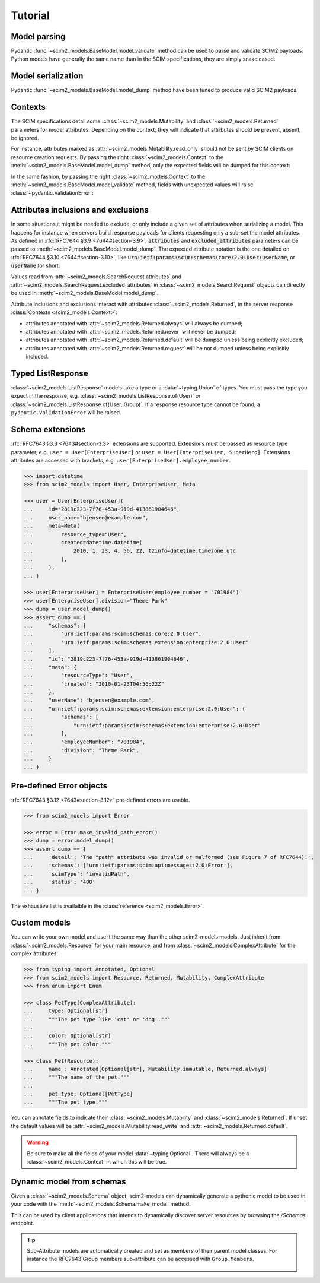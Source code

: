 Tutorial
--------

Model parsing
=============

Pydantic :func:`~scim2_models.BaseModel.model_validate` method can be used to parse and validate SCIM2 payloads.
Python models have generally the same name than in the SCIM specifications, they are simply snake cased.


.. code-block:: python
    :emphasize-lines: 17

    >>> from scim2_models import User
    >>> import datetime

    >>> payload = {
    ...     "schemas": ["urn:ietf:params:scim:schemas:core:2.0:User"],
    ...     "id": "2819c223-7f76-453a-919d-413861904646",
    ...     "userName": "bjensen@example.com",
    ...     "meta": {
    ...         "resourceType": "User",
    ...         "created": "2010-01-23T04:56:22Z",
    ...         "lastModified": "2011-05-13T04:42:34Z",
    ...         "version": 'W\\/"3694e05e9dff590"',
    ...         "location": "https://example.com/v2/Users/2819c223-7f76-453a-919d-413861904646",
    ...     },
    ... }

    >>> user = User.model_validate(payload)
    >>> user.user_name
    'bjensen@example.com'
    >>> user.meta.created
    datetime.datetime(2010, 1, 23, 4, 56, 22, tzinfo=TzInfo(UTC))


Model serialization
===================

Pydantic :func:`~scim2_models.BaseModel.model_dump` method have been tuned to produce valid SCIM2 payloads.

.. code-block:: python
    :emphasize-lines: 16

    >>> from scim2_models import User, Meta
    >>> import datetime

    >>> user = User(
    ...     id="2819c223-7f76-453a-919d-413861904646",
    ...     user_name="bjensen@example.com",
    ...     meta=Meta(
    ...         resource_type="User",
    ...         created=datetime.datetime(2010, 1, 23, 4, 56, 22, tzinfo=datetime.timezone.utc),
    ...         last_modified=datetime.datetime(2011, 5, 13, 4, 42, 34, tzinfo=datetime.timezone.utc),
    ...         version='W\\/"3694e05e9dff590"',
    ...         location="https://example.com/v2/Users/2819c223-7f76-453a-919d-413861904646",
    ...     ),
    ... )

    >>> dump = user.model_dump()
    >>> assert dump == {
    ...     "schemas": [
    ...         "urn:ietf:params:scim:schemas:core:2.0:User"
    ...     ],
    ...     "id": "2819c223-7f76-453a-919d-413861904646",
    ...     "meta": {
    ...         "resourceType": "User",
    ...         "created": "2010-01-23T04:56:22Z",
    ...         "lastModified": "2011-05-13T04:42:34Z",
    ...         "location": "https://example.com/v2/Users/2819c223-7f76-453a-919d-413861904646",
    ...         "version": "W\\/\"3694e05e9dff590\""
    ...     },
    ...     "userName": "bjensen@example.com"
    ... }

Contexts
========

The SCIM specifications detail some :class:`~scim2_models.Mutability` and :class:`~scim2_models.Returned` parameters for model attributes.
Depending on the context, they will indicate that attributes should be present, absent, be ignored.

For instance, attributes marked as :attr:`~scim2_models.Mutability.read_only` should not be sent by SCIM clients on resource creation requests.
By passing the right :class:`~scim2_models.Context` to the :meth:`~scim2_models.BaseModel.model_dump` method, only the expected fields will be dumped for this context:

.. code-block:: python
    :caption: Client generating a resource creation request payload

    >>> from scim2_models import User, Context
    >>> user = User(user_name="bjensen@example.com")
    >>> payload = user.model_dump(scim_ctx=Context.RESOURCE_CREATION_REQUEST)

In the same fashion, by passing the right :class:`~scim2_models.Context` to the :meth:`~scim2_models.BaseModel.model_validate` method,
fields with unexpected values will raise :class:`~pydantic.ValidationError`:

.. code-block:: python
    :caption: Server validating a resource creation request payload

    >>> from scim2_models import User, Context
    >>> from pydantic import ValidationError
    >>> try:
    ...    obj = User.model_validate(payload, scim_ctx=Context.RESOURCE_CREATION_REQUEST)
    ... except pydantic.ValidationError:
    ...    obj = Error(...)

Attributes inclusions and exclusions
====================================

In some situations it might be needed to exclude, or only include a given set of attributes when serializing a model.
This happens for instance when servers build response payloads for clients requesting only a sub-set the model attributes.
As defined in :rfc:`RFC7644 §3.9 <7644#section-3.9>`, :code:`attributes` and :code:`excluded_attributes` parameters can
be passed to :meth:`~scim2_models.BaseModel.model_dump`.
The expected attribute notation is the one detailed on :rfc:`RFC7644 §3.10 <7644#section-3.10>`,
like :code:`urn:ietf:params:scim:schemas:core:2.0:User:userName`, or :code:`userName` for short.

.. code-block:: python
    :emphasize-lines: 5

    >>> from scim2_models import User, Context
    >>> user = User(user_name="bjensen@example.com", display_name="bjensen")
    >>> payload = user.model_dump(
    ...     scim_ctx=Context.RESOURCE_QUERY_REQUEST,
    ...     excluded_attributes=["displayName"]
    ... )
    >>> assert payload == {
    ...     "schemas": ["urn:ietf:params:scim:schemas:core:2.0:User"],
    ...     "userName": "bjensen@example.com",
    ...     "displayName": "bjensen",
    ... }

Values read from :attr:`~scim2_models.SearchRequest.attributes` and :attr:`~scim2_models.SearchRequest.excluded_attributes` in :class:`~scim2_models.SearchRequest` objects can directly be used in :meth:`~scim2_models.BaseModel.model_dump`.

Attribute inclusions and exclusions interact with attributes :class:`~scim2_models.Returned`, in the server response :class:`Contexts <scim2_models.Context>`:

- attributes annotated with :attr:`~scim2_models.Returned.always` will always be dumped;
- attributes annotated with :attr:`~scim2_models.Returned.never` will never be dumped;
- attributes annotated with :attr:`~scim2_models.Returned.default` will be dumped unless being explicitly excluded;
- attributes annotated with :attr:`~scim2_models.Returned.request` will be not dumped unless being explicitly included.

Typed ListResponse
==================

:class:`~scim2_models.ListResponse` models take a type or a :data:`~typing.Union` of types.
You must pass the type you expect in the response, e.g. :class:`~scim2_models.ListResponse.of(User)` or :class:`~scim2_models.ListResponse.of(User, Group)`.
If a response resource type cannot be found, a ``pydantic.ValidationError`` will be raised.

.. code-block:: python
    :emphasize-lines: 49

    >>> from typing import Union
    >>> from scim2_models import User, Group, ListResponse

    >>> payload = {
    ...     "totalResults": 2,
    ...     "itemsPerPage": 10,
    ...     "startIndex": 1,
    ...     "schemas": ["urn:ietf:params:scim:api:messages:2.0:ListResponse"],
    ...     "Resources": [
    ...         {
    ...             "schemas": ["urn:ietf:params:scim:schemas:core:2.0:User"],
    ...             "id": "2819c223-7f76-453a-919d-413861904646",
    ...             "userName": "bjensen@example.com",
    ...             "meta": {
    ...                 "resourceType": "User",
    ...                 "created": "2010-01-23T04:56:22Z",
    ...                 "lastModified": "2011-05-13T04:42:34Z",
    ...                 "version": 'W\\/"3694e05e9dff590"',
    ...                 "location": "https://example.com/v2/Users/2819c223-7f76-453a-919d-413861904646",
    ...             },
    ...         },
    ...         {
    ...             "schemas": ["urn:ietf:params:scim:schemas:core:2.0:Group"],
    ...             "id": "e9e30dba-f08f-4109-8486-d5c6a331660a",
    ...             "displayName": "Tour Guides",
    ...             "members": [
    ...                 {
    ...                     "value": "2819c223-7f76-453a-919d-413861904646",
    ...                     "$ref": "https://example.com/v2/Users/2819c223-7f76-453a-919d-413861904646",
    ...                     "display": "Babs Jensen",
    ...                 },
    ...                 {
    ...                     "value": "902c246b-6245-4190-8e05-00816be7344a",
    ...                     "$ref": "https://example.com/v2/Users/902c246b-6245-4190-8e05-00816be7344a",
    ...                     "display": "Mandy Pepperidge",
    ...                 },
    ...             ],
    ...             "meta": {
    ...                 "resourceType": "Group",
    ...                 "created": "2010-01-23T04:56:22Z",
    ...                 "lastModified": "2011-05-13T04:42:34Z",
    ...                 "version": 'W\\/"3694e05e9dff592"',
    ...                 "location": "https://example.com/v2/Groups/e9e30dba-f08f-4109-8486-d5c6a331660a",
    ...             },
    ...         },
    ...     ],
    ... }

    >>> response = ListResponse.of(User, Group).model_validate(payload)
    >>> user, group = response.resources
    >>> type(user)
    <class 'scim2_models.rfc7643.user.User'>
    >>> type(group)
    <class 'scim2_models.rfc7643.group.Group'>


Schema extensions
=================

:rfc:`RFC7643 §3.3 <7643#section-3.3>` extensions are supported.
Extensions must be passed as resource type parameter, e.g. ``user = User[EnterpriseUser]`` or ``user = User[EnterpriseUser, SuperHero]``.
Extensions attributes are accessed with brackets, e.g. ``user[EnterpriseUser].employee_number``.

.. code-block:: python

    >>> import datetime
    >>> from scim2_models import User, EnterpriseUser, Meta

    >>> user = User[EnterpriseUser](
    ...     id="2819c223-7f76-453a-919d-413861904646",
    ...     user_name="bjensen@example.com",
    ...     meta=Meta(
    ...         resource_type="User",
    ...         created=datetime.datetime(
    ...             2010, 1, 23, 4, 56, 22, tzinfo=datetime.timezone.utc
    ...         ),
    ...     ),
    ... )

    >>> user[EnterpriseUser] = EnterpriseUser(employee_number = "701984")
    >>> user[EnterpriseUser].division="Theme Park"
    >>> dump = user.model_dump()
    >>> assert dump == {
    ...     "schemas": [
    ...         "urn:ietf:params:scim:schemas:core:2.0:User",
    ...         "urn:ietf:params:scim:schemas:extension:enterprise:2.0:User"
    ...     ],
    ...     "id": "2819c223-7f76-453a-919d-413861904646",
    ...     "meta": {
    ...         "resourceType": "User",
    ...         "created": "2010-01-23T04:56:22Z"
    ...     },
    ...     "userName": "bjensen@example.com",
    ...     "urn:ietf:params:scim:schemas:extension:enterprise:2.0:User": {
    ...         "schemas": [
    ...             "urn:ietf:params:scim:schemas:extension:enterprise:2.0:User"
    ...         ],
    ...         "employeeNumber": "701984",
    ...         "division": "Theme Park",
    ...     }
    ... }


Pre-defined Error objects
=========================

:rfc:`RFC7643 §3.12 <7643#section-3.12>` pre-defined errors are usable.

.. code-block:: python

    >>> from scim2_models import Error

    >>> error = Error.make_invalid_path_error()
    >>> dump = error.model_dump()
    >>> assert dump == {
    ...     'detail': 'The "path" attribute was invalid or malformed (see Figure 7 of RFC7644).',
    ...     'schemas': ['urn:ietf:params:scim:api:messages:2.0:Error'],
    ...     'scimType': 'invalidPath',
    ...     'status': '400'
    ... }

The exhaustive list is availaible in the :class:`reference <scim2_models.Error>`.


Custom models
=============

You can write your own model and use it the same way than the other scim2-models models.
Just inherit from :class:`~scim2_models.Resource` for your main resource,
and from :class:`~scim2_models.ComplexAttribute` for the complex attributes:

.. code-block:: python

    >>> from typing import Annotated, Optional
    >>> from scim2_models import Resource, Returned, Mutability, ComplexAttribute
    >>> from enum import Enum

    >>> class PetType(ComplexAttribute):
    ...     type: Optional[str]
    ...     """The pet type like 'cat' or 'dog'."""
    ...
    ...     color: Optional[str]
    ...     """The pet color."""

    >>> class Pet(Resource):
    ...     name : Annotated[Optional[str], Mutability.immutable, Returned.always]
    ...     """The name of the pet."""
    ...
    ...     pet_type: Optional[PetType]
    ...     """The pet type."""

You can annotate fields to indicate their :class:`~scim2_models.Mutability` and :class:`~scim2_models.Returned`.
If unset the default values will be :attr:`~scim2_models.Mutability.read_write` and :attr:`~scim2_models.Returned.default`.

.. warning::

    Be sure to make all the fields of your model :data:`~typing.Optional`.
    There will always be a :class:`~scim2_models.Context` in which this will be true.

Dynamic model from schemas
==========================

Given a :class:`~scim2_models.Schema` object, scim2-models can dynamically generate a pythonic model to be used in your code with the :meth:`~scim2_models.Schema.make_model` method.


.. code-block:: python
   :class: dropdown
   :caption: sample

    payload = {
        "id": "urn:ietf:params:scim:schemas:core:2.0:Group",
        "name": "Group",
        "description": "Group",
        "attributes": [
            {
                "name": "displayName",
                "type": "string",
                "multiValued": false,
                "description": "A human-readable name for the Group. REQUIRED.",
                "required": false,
                "caseExact": false,
                "mutability": "readWrite",
                "returned": "default",
                "uniqueness": "none"
            },
            ...
        ],
    }
    schema = Schema.model_validate(payload)
    Group = schema.make_model()
    my_group = Group(display_name="This is my group")

This can be used by client applications that intends to dynamically discover server resources by browsing the `/Schemas` endpoint.

.. tip::

   Sub-Attribute models are automatically created and set as members of their parent model classes.
   For instance the RFC7643 Group members sub-attribute can be accessed with ``Group.Members``.

    .. toggle::

        .. literalinclude :: ../samples/rfc7643-8.7.1-schema-group.json
           :language: json
           :caption: schema-group.json
